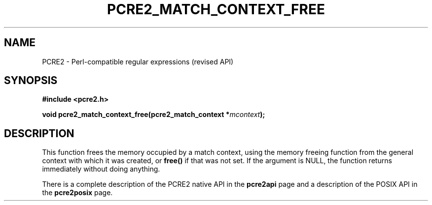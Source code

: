 .TH PCRE2_MATCH_CONTEXT_FREE 3 "28 June 2018" "PCRE2 10.45-DEV"
.SH NAME
PCRE2 - Perl-compatible regular expressions (revised API)
.SH SYNOPSIS
.rs
.sp
.B #include <pcre2.h>
.PP
.nf
.B void pcre2_match_context_free(pcre2_match_context *\fImcontext\fP);
.fi
.
.SH DESCRIPTION
.rs
.sp
This function frees the memory occupied by a match context, using the memory
freeing function from the general context with which it was created, or
\fBfree()\fP if that was not set. If the argument is NULL, the function returns
immediately without doing anything.
.P
There is a complete description of the PCRE2 native API in the
.\" HREF
\fBpcre2api\fP
.\"
page and a description of the POSIX API in the
.\" HREF
\fBpcre2posix\fP
.\"
page.
